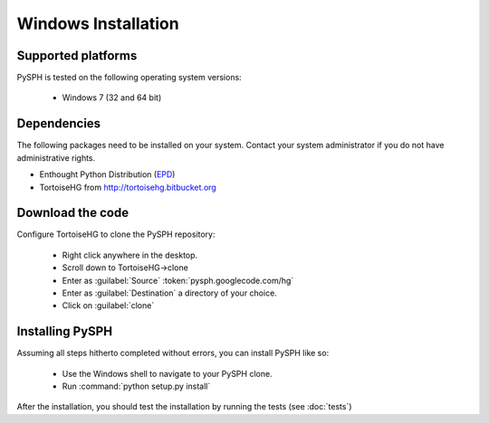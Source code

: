 .. _windows_install:

---------------------------
Windows Installation
---------------------------

^^^^^^^^^^^^^^^^^^^^^^^^^^^^
Supported platforms
^^^^^^^^^^^^^^^^^^^^^^^^^^^^

PySPH is tested on the following operating system versions:

 + Windows 7 (32 and 64 bit)
 
^^^^^^^^^^^^^^^^^^^^^^^^^^^^^^^^^^
Dependencies
^^^^^^^^^^^^^^^^^^^^^^^^^^^^^^^^^^
        
The following packages need to be installed on your system. Contact
your system administrator if you do not have administrative rights.

+ Enthought Python Distribution (EPD_)
+ TortoiseHG from http://tortoisehg.bitbucket.org

.. _EPD: http://code.enthought.com

^^^^^^^^^^^^^^^^^^^^^^^^^^^^^^^^^^
Download the code
^^^^^^^^^^^^^^^^^^^^^^^^^^^^^^^^^^

Configure TortoiseHG to clone the PySPH repository:

 + Right click anywhere in the desktop.
 + Scroll down to TortoiseHG->clone
 + Enter as :guilabel:`Source` :token:`pysph.googlecode.com/hg`
 + Enter as :guilabel:`Destination` a directory of your choice.
 + Click on :guilabel:`clone`
 
^^^^^^^^^^^^^^^^^^^^^^^^^^^^^^^^^^^^^^^^^^^^^^^^^^
Installing PySPH
^^^^^^^^^^^^^^^^^^^^^^^^^^^^^^^^^^^^^^^^^^^^^^^^^^

Assuming all steps hitherto completed without errors, you can install PySPH like so:

 + Use the Windows shell to navigate to your PySPH clone.
 + Run :command:`python setup.py install`
 
After the installation, you should test the installation by running the 
tests (see :doc:`tests`)